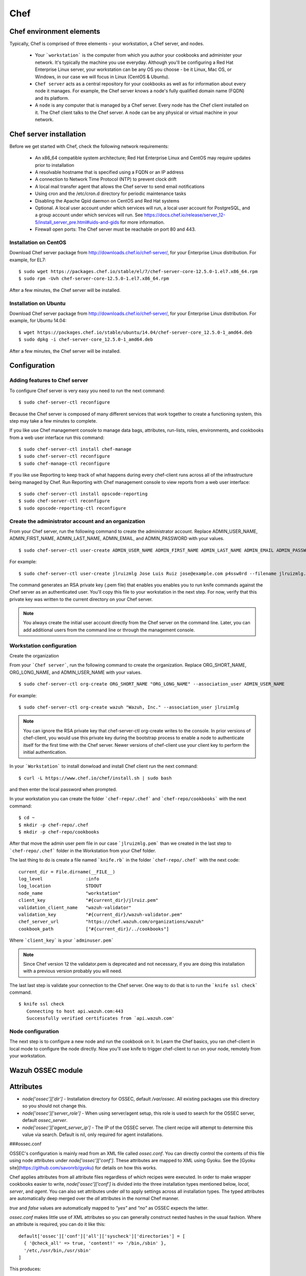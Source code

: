 .. _ossec_chef:

Chef
==========================

Chef environment elements
---------------------------

.. image:: images/chef/workstation-server-node.png
    :align: center
    :width: 100%

Typically, Chef is comprised of three elements - your workstation, a Chef server, and nodes.

  - Your ```workstation``` is the computer from which you author your cookbooks and administer your network. It's typically the machine you use everyday. Although you'll be configuring a Red Hat Enterprise Linux server, your workstation can be any OS you choose - be it Linux, Mac OS, or Windows, in our case we will focus in Linux (CentOS & Ubuntu).
  - ``Chef server`` acts as a central repository for your cookbooks as well as for information about every node it manages. For example, the Chef server knows a node's fully qualified domain name (FQDN) and its platform.
  -  A ``node`` is any computer that is managed by a Chef server. Every node has the Chef client installed on it. The Chef client talks to the Chef server. A node can be any physical or virtual machine in your network.


Chef server installation
--------------------------

Before we get started with Chef, check the following network requirements:

  * An x86_64 compatible system architecture; Red Hat Enterprise Linux and CentOS may require updates prior to installation
  * A resolvable hostname that is specified using a FQDN or an IP address
  * A connection to Network Time Protocol (NTP) to prevent clock drift
  * A local mail transfer agent that allows the Chef server to send email notifications
  * Using cron and the /etc/cron.d directory for periodic maintenance tasks
  * Disabling the Apache Qpid daemon on CentOS and Red Hat systems
  * Optional. A local user account under which services will run, a local user account for PostgreSQL, and a group account under which services will run. See https://docs.chef.io/release/server_12-5/install_server_pre.html#uids-and-gids for more information.
  * Firewall open ports: The Chef server must be reachable on port 80 and 443.

Installation on CentOS
^^^^^^^^^^^^^^^^^^^^^^

Download Chef server package from http://downloads.chef.io/chef-server/, for your Enterprise Linux distribution. For example, for EL7: ::

   $ sudo wget https://packages.chef.io/stable/el/7/chef-server-core-12.5.0-1.el7.x86_64.rpm
   $ sudo rpm -Uvh chef-server-core-12.5.0-1.el7.x86_64.rpm

After a few minutes, the Chef server will be installed.

Installation on Ubuntu
^^^^^^^^^^^^^^^^^^^^^^

Download Chef server package from http://downloads.chef.io/chef-server/, for your Enterprise Linux distribution. For example, for Ubuntu 14.04: ::

   $ wget https://packages.chef.io/stable/ubuntu/14.04/chef-server-core_12.5.0-1_amd64.deb
   $ sudo dpkg -i chef-server-core_12.5.0-1_amd64.deb

After a few minutes, the Chef server will be installed.

Configuration
-------------

Adding features to Chef server
^^^^^^^^^^^^^^^^^^^^^^^^^^^^^^

To configure Chef server is very easy you need to run the next command::

  $ sudo chef-server-ctl reconfigure

Because the Chef server is composed of many different services that work together to create a functioning system, this step may take a few minutes to complete.

If you like use Chef management console to manage data bags, attributes, run-lists, roles, environments, and cookbooks from a web user interface run this command: ::

  $ sudo chef-server-ctl install chef-manage
  $ sudo chef-server-ctl reconfigure
  $ sudo chef-manage-ctl reconfigure

If you like use Reporting to keep track of what happens during every chef-client runs across all of the infrastructure being managed by Chef. Run Reporting with Chef management console to view reports from a web user interface: ::

  $ sudo chef-server-ctl install opscode-reporting
  $ sudo chef-server-ctl reconfigure
  $ sudo opscode-reporting-ctl reconfigure

Create the administrator account and an organization
^^^^^^^^^^^^^^^^^^^^^^^^^^^^^^^^^^^^^^^^^^^^^^^^^^^^

From your Chef server, run the following command to create the administrator account. Replace ADMIN_USER_NAME, ADMIN_FIRST_NAME, ADMIN_LAST_NAME, ADMIN_EMAIL, and ADMIN_PASSWORD with your values. ::

  $ sudo chef-server-ctl user-create ADMIN_USER_NAME ADMIN_FIRST_NAME ADMIN_LAST_NAME ADMIN_EMAIL ADMIN_PASSWORD --filename ADMIN_USER_NAME.pem

For example: ::

  $ sudo chef-server-ctl user-create jlruizmlg Jose Luis Ruiz jose@example.com p4ssw0rd --filename jlruizmlg.pem

The command generates an RSA private key (.pem file) that enables you enables you to run knife commands against the Chef server as an authenticated user. You'll copy this file to your workstation in the next step. For now, verify that this private key was written to the current directory on your Chef server.

.. note:: You always create the initial user account directly from the Chef server on the command line. Later, you can add additional users from the command line or through the management console.

Workstation configuration
^^^^^^^^^^^^^^^^^^^^^^^^^^

Create the organization

From your ```Chef server```, run the following command to create the organization. Replace ORG_SHORT_NAME, ORG_LONG_NAME, and ADMIN_USER_NAME with your values. ::

  $ sudo chef-server-ctl org-create ORG_SHORT_NAME "ORG_LONG_NAME" --association_user ADMIN_USER_NAME

For example: ::

  $ sudo chef-server-ctl org-create wazuh "Wazuh, Inc." --association_user jlruizmlg

.. note:: You can ignore the RSA private key that chef-server-ctl org-create writes to the console. In prior versions of chef-client, you would use this private key during the bootstrap process to enable a node to authenticate itself for the first time with the Chef server. Newer versions of chef-client use your client key to perform the initial authentication.

In your ```Workstation``` to install donwload and install Chef client run the next command::

  $ curl -L https://www.chef.io/chef/install.sh | sudo bash

and then enter the local password when prompted.

In your workstation you can create the folder ```chef-repo/.chef``` and ```chef-repo/cookbooks``` with the next command: ::

  $ cd ~
  $ mkdir -p chef-repo/.chef
  $ mkdir -p chef-repo/cookbooks

After that move the admin user pem file in our case ```jlruizmlg.pem``` than we created in the last step to ```chef-repo/.chef``` folder in the Workstation from your Chef folder.

The last thing to do is create a file named ```knife.rb``` in the folder ```chef-repo/.chef``` with the next code:

::

  current_dir = File.dirname(__FILE__)
  log_level                :info
  log_location             STDOUT
  node_name                "workstation"
  client_key               "#{current_dir}/jlruiz.pem"
  validation_client_name   "wazuh-validator"
  validation_key           "#{current_dir}/wazuh-validator.pem"
  chef_server_url          "https://chef.wazuh.com/organizations/wazuh"
  cookbook_path            ["#{current_dir}/../cookbooks"]

Where ```client_key``` is your ```adminuser.pem```

.. note:: Since Chef version 12 the validator.pem is deprecated and not necessary, if you are doing this installation with a previous version probably you will need.

The last last step is validate your connection to the Chef server. One way to do that is to run the ```knife ssl check``` command. ::

  $ knife ssl check
     Connecting to host api.wazuh.com:443
     Successfully verified certificates from `api.wazuh.com'

Node configuration
^^^^^^^^^^^^^^^^^^^

The next step is to configure a new node and run the cookbook on it. In Learn the Chef basics, you ran chef-client in local mode to configure the node directly. Now you'll use knife to trigger chef-client to run on your node, remotely from your workstation.

Wazuh OSSEC module
-------------------

Attributes
----------

* `node['ossec']['dir']` - Installation directory for OSSEC, default `/var/ossec`. All existing packages use this directory so you should not change this.
* `node['ossec']['server_role']` - When using server/agent setup, this role is used to search for the OSSEC server, default `ossec_server`.
* `node['ossec']['agent_server_ip']` - The IP of the OSSEC server. The client recipe will attempt to determine this value via search. Default is nil, only required for agent installations.

###ossec.conf

OSSEC's configuration is mainly read from an XML file called `ossec.conf`. You can directly control the contents of this file using node attributes under `node['ossec']['conf']`. These attributes are mapped to XML using Gyoku. See the [Gyoku site](https://github.com/savonrb/gyoku) for details on how this works.

Chef applies attributes from all attribute files regardless of which recipes were executed. In order to make wrapper cookbooks easier to write, `node['ossec']['conf']` is divided into the three installation types mentioned below, `local`, `server`, and `agent`. You can also set attributes under `all` to apply settings across all installation types. The typed attributes are automatically deep merged over the `all` attributes in the normal Chef manner.

`true` and `false` values are automatically mapped to `"yes"` and `"no"` as OSSEC expects the latter.

`ossec.conf` makes little use of XML attributes so you can generally construct nested hashes in the usual fashion. Where an attribute is required, you can do it like this:

::

    default['ossec']['conf']['all']['syscheck']['directories'] = [
      { '@check_all' => true, 'content!' => '/bin,/sbin' },
      '/etc,/usr/bin,/usr/sbin'
    ]

This produces:

::

    <syscheck>
      <directories check_all="yes">/bin,/sbin</directories>
      <directories>/etc,/usr/bin,/usr/sbin</directories>
    </syscheck>

The default values are based on those given in the OSSEC manual. They do not include any specific rules, checks, outputs, or alerts as everyone has different requirements.

###agent.conf

OSSEC servers can also distribute configuration to agents through the centrally managed XM file called `agent.conf`. Since Chef is better at distributing configuration than OSSEC is, the cookbook leaves this file blank by default. Should you want to populate it, it is done in a similar manner to the above. Since this file is only used on servers, you can define the attributes directly under `node['ossec']['agent_conf']`. Unlike conventional XML files, `agent.conf` has multiple root nodes so `node['ossec']['agent_conf']` must be treated as an array like so.

::

    default['ossec']['agent_conf'] = [
      {
        'syscheck' => { 'frequency' => 4321 },
        'rootcheck' => { 'disabled' => true }
      },
      {
        '@os' => 'Windows',
        'content!' => {
          'syscheck' => { 'frequency' => 1234 }
        }
      }
    ]

This produces:

::

    <agent_config>
      <syscheck>
        <frequency>4321</frequency>
      </syscheck>
      <rootcheck>
        <disabled>yes</disabled>
      </rootcheck>
    </agent_config>

    <agent_config os="Windows">
      <syscheck>
        <frequency>1234</frequency>
      </syscheck>
    </agent_config>

Recipes
-------

###repository

Adds the OSSEC repository to the package agent. This recipe is included by others and should not be used directly. For highly customised setups, you should use `ossec::install_agent`.

###install_agent

Installs the agent packages but performs no explicit configuration.


###common

Puts the configuration file in place and starts the (agent or server) service. This recipe is included by other recipes and generally should not be used directly.

Note that the service will not be started if the client.keys file is missing or empty. For agents, this results in an error. For servers, this prevents ossec-remoted from starting, resulting in agents being unable to connect. Once client.keys does exist with content, simply perform another chef-client run to start the service.


###agent

OSSEC uses the term `agent` instead of client. The agent recipe includes the `wazuh_ossec::agent` recipe.


###manager

Sets up a system to be an OSSEC server. This recipe will search for all nodes that have an `ossec` attribute and add them as an agent to register with the given server running ossec-authd. To allow registration with a new server after changing `agent_server_ip`, delete the client.keys file and rerun the recipe..

To manage additional agents on the server that don't run chef, or for agentless OSSEC configuration (for example, routers), add a new node for them and create the `node['ossec']['agentless']` attribute as true. For example if we have a router named gw01.example.com with the IP `192.168.100.1`:

::

    % knife node create gw01.example.com
    {
      "name": "gw01.example.com",
      "json_class": "Chef::Node",
      "automatic": {
      },
      "normal": {
        "hostname": "gw01",
        "fqdn": "gw01.example.com",
        "ipaddress": "192.168.100.1",
        "ossec": {
          "agentless": true
        }
      },
      "chef_type": "node",
      "default": {
      },
      "override": {
      },
      "run_list": [
      ]
    }

Enable agentless monitoring in OSSEC and register the hosts on the server. Automated configuration of agentless nodes is not yet supported by this cookbook. For more information on the commands and configuration directives required in `ossec.conf`, see the [OSSEC Documentation](http://www.ossec.net/doc/manual/agent/agentless-monitoring.html)

Usage
-----

The cookbook can be used to install OSSEC in one of the three types:

* server - use the wazuh_ossec::manager recipe.
* agent - use the wazuh_ossec::agent recipe
* API - use the wazuh_ossec::wazuh-api recipe

For the OSSEC server, create a role, `wazuh_ossec_server`. Add attributes per above as needed to customize the installation.

::

  {
    "name": "wazuh_ossec_server",
    "description": "",
    "json_class": "Chef::Role",
    "default_attributes": {

    },
    "override_attributes": {

    },
    "chef_type": "role",
    "run_list": [
      "recipe[wazuh_ossec::manager]"
    ],
    "env_run_lists": {

    }
  }

For OSSEC agents, create a role, `wazuh_ossec_agent`.

::

  {
    "name": "wazuh_ossec_agent",
    "description": "",
    "json_class": "Chef::Role",
    "default_attributes": {

    },
    "override_attributes": {
      "ossec": {
        "agent_server_ip": "192.168.186.135"
      }
    },
    "chef_type": "role",
    "run_list": [
      "recipe[wazuh_ossec::agent]"
    ],
    "env_run_lists": {

    }
  }

Customization
-------------

The main configuration file is maintained by Chef as a template, `ossec.conf.erb`. It should just work on most installations, but can be customized for the local environment. Notably, the rules, ignores and commands may be modified.

Further reading:

* [OSSEC Documentation](http://www.ossec.net/doc/index.html)
